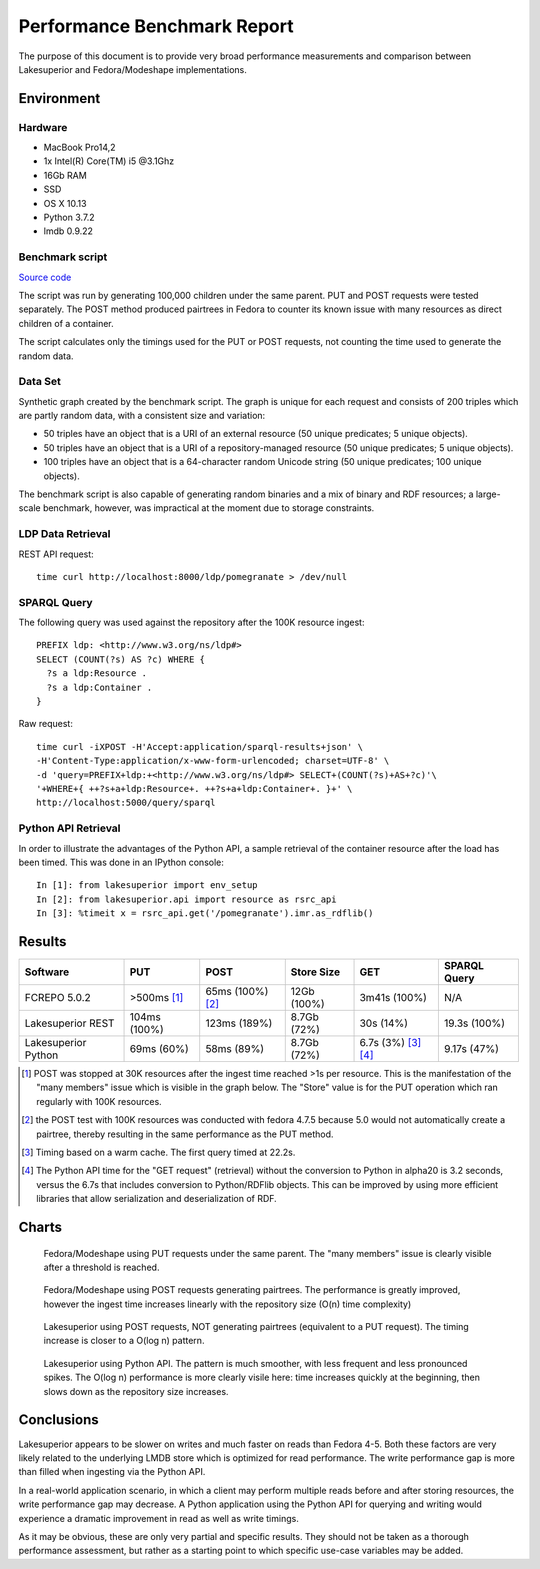 Performance Benchmark Report
============================

The purpose of this document is to provide very broad performance measurements
and comparison between Lakesuperior and Fedora/Modeshape implementations.

Environment
-----------

Hardware
~~~~~~~~

-  MacBook Pro14,2
-  1x Intel(R) Core(TM) i5 @3.1Ghz
-  16Gb RAM
-  SSD
-  OS X 10.13
-  Python 3.7.2
-  lmdb 0.9.22

Benchmark script
~~~~~~~~~~~~~~~~

`Source code <../../util/benchmark.py>`__

The script was run by generating 100,000 children under the same parent. PUT
and POST requests were tested separately.  The POST method produced pairtrees
in Fedora to counter its known issue with many resources as direct children of
a container.

The script calculates only the timings used for the PUT or POST requests, not
counting the time used to generate the random data.

Data Set
~~~~~~~~

Synthetic graph created by the benchmark script. The graph is unique for
each request and consists of 200 triples which are partly random data,
with a consistent size and variation:

-  50 triples have an object that is a URI of an external resource (50
   unique predicates; 5 unique objects).
-  50 triples have an object that is a URI of a repository-managed
   resource (50 unique predicates; 5 unique objects).
-  100 triples have an object that is a 64-character random Unicode
   string (50 unique predicates; 100 unique objects).

The benchmark script is also capable of generating random binaries and a mix of
binary and RDF resources; a large-scale benchmark, however, was impractical at
the moment due to storage constraints.

LDP Data Retrieval
~~~~~~~~~~~~~~~~~~

REST API request::

   time curl http://localhost:8000/ldp/pomegranate > /dev/null

SPARQL Query
~~~~~~~~~~~~

The following query was used against the repository after the 100K resource
ingest::

   PREFIX ldp: <http://www.w3.org/ns/ldp#>
   SELECT (COUNT(?s) AS ?c) WHERE {
     ?s a ldp:Resource .
     ?s a ldp:Container .
   }

Raw request::

   time curl -iXPOST -H'Accept:application/sparql-results+json' \
   -H'Content-Type:application/x-www-form-urlencoded; charset=UTF-8' \
   -d 'query=PREFIX+ldp:+<http://www.w3.org/ns/ldp#> SELECT+(COUNT(?s)+AS+?c)'\
   '+WHERE+{ ++?s+a+ldp:Resource+. ++?s+a+ldp:Container+. }+' \
   http://localhost:5000/query/sparql

Python API Retrieval
~~~~~~~~~~~~~~~~~~~~

In order to illustrate the advantages of the Python API, a sample retrieval of
the container resource after the load has been timed. This was done in an
IPython console::

   In [1]: from lakesuperior import env_setup
   In [2]: from lakesuperior.api import resource as rsrc_api
   In [3]: %timeit x = rsrc_api.get('/pomegranate').imr.as_rdflib()

Results
-------

===================  ===============  ================  =============  ====================  ==============
Software             PUT              POST              Store Size     GET                   SPARQL Query  
===================  ===============  ================  =============  ====================  ==============
FCREPO 5.0.2         >500ms [#]_      65ms (100%) [#]_  12Gb (100%)    3m41s (100%)          N/A           
Lakesuperior REST    104ms (100%)     123ms (189%)      8.7Gb (72%)    30s (14%)             19.3s (100%)  
Lakesuperior Python  69ms (60%)       58ms (89%)        8.7Gb (72%)    6.7s (3%) [#]_ [#]_   9.17s (47%)
===================  ===============  ================  =============  ====================  ==============

.. [#] POST was stopped at 30K resources after the ingest time reached >1s per
    resource. This is the manifestation of the "many members" issue which is
    visible in the graph below. The "Store" value is for the PUT operation
    which ran regularly with 100K resources.

.. [#] the POST test with 100K resources was conducted with fedora 4.7.5
    because 5.0 would not automatically create a pairtree, thereby resulting
    in the same performance as the PUT method.

.. [#] Timing based on a warm cache. The first query timed at 22.2s.

.. [#] The Python API time for the "GET request" (retrieval) without the
    conversion to Python in alpha20 is 3.2 seconds, versus the 6.7s that
    includes conversion to Python/RDFlib objects. This can be improved by
    using more efficient libraries that allow serialization and
    deserialization of RDF.

Charts
------

.. figure:: assets/plot_fcrepo_put_100K.png
   :alt: Fedora with PUT, 100K request time chart

   Fedora/Modeshape using PUT requests under the same parent. The "many
   members" issue is clearly visible after a threshold is reached.

.. figure:: assets/plot_fcrepo_post_100K.png
   :alt: Fedora with POST, 100K request time chart

   Fedora/Modeshape using POST requests generating pairtrees. The performance
   is greatly improved, however the ingest time increases linearly with the
   repository size (O(n) time complexity)

.. figure:: assets/plot_lsup_post_100K.png
   :alt: Lakesuperior with POST, 100K request time chart

   Lakesuperior using POST requests, NOT generating pairtrees (equivalent to
   a PUT request). The timing increase is closer to a O(log n) pattern.

.. figure:: assets/plot_lsup_pyapi_post_100K.png
   :alt: Lakesuperior Python API, 100K request time chart

   Lakesuperior using Python API. The pattern is much smoother, with less
   frequent and less pronounced spikes. The O(log n) performance is more
   clearly visile here: time increases quickly at the beginning, then slows
   down as the repository size increases.

Conclusions
-----------

Lakesuperior appears to be slower on writes and much faster on reads than
Fedora 4-5. Both these factors are very likely related to the underlying LMDB
store which is optimized for read performance. The write performance gap is
more than filled when ingesting via the Python API.

In a real-world application scenario, in which a client may perform multiple
reads before and after storing resources, the write performance gap may
decrease. A Python application using the Python API for querying and writing
would experience a dramatic improvement in read as well as write timings.

As it may be obvious, these are only very partial and specific
results. They should not be taken as a thorough performance assessment, but
rather as a starting point to which specific use-case variables may be added.

